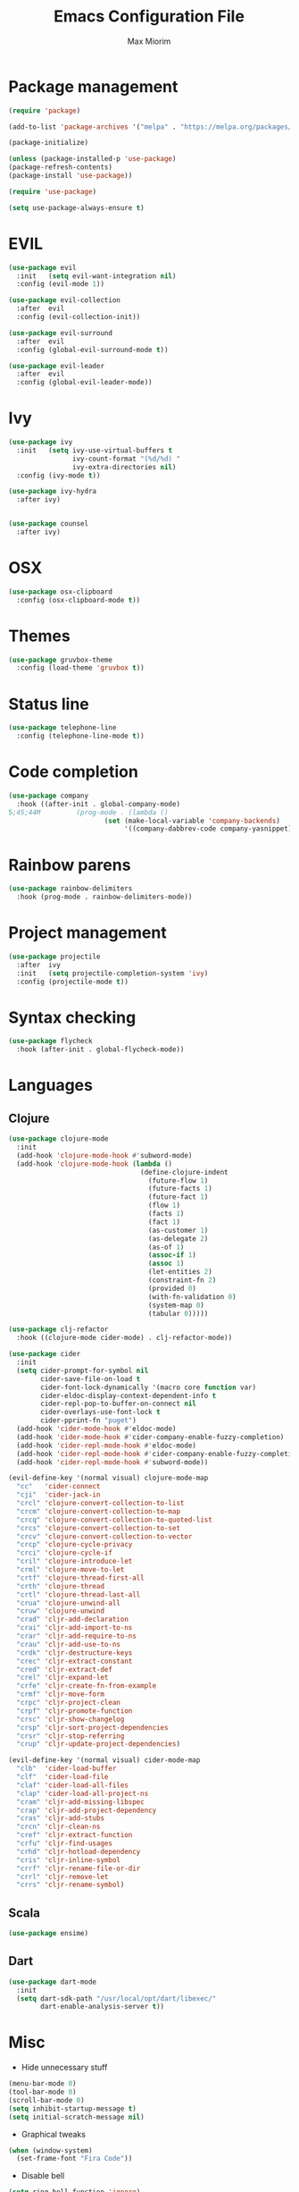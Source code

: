 #+BABEL: :cache yes
#+PROPERTY: header-args :tangle yes :comments org

#+TITLE: Emacs Configuration File
#+AUTHOR: Max Miorim

* Package management
#+BEGIN_SRC emacs-lisp
(require 'package)

(add-to-list 'package-archives '("melpa" . "https://melpa.org/packages/") t)

(package-initialize)

(unless (package-installed-p 'use-package)
(package-refresh-contents)
(package-install 'use-package))

(require 'use-package)

(setq use-package-always-ensure t)
#+END_SRC

* EVIL
#+BEGIN_SRC emacs-lisp
(use-package evil
  :init   (setq evil-want-integration nil)
  :config (evil-mode 1))

(use-package evil-collection
  :after  evil
  :config (evil-collection-init))

(use-package evil-surround
  :after  evil
  :config (global-evil-surround-mode t))

(use-package evil-leader
  :after  evil
  :config (global-evil-leader-mode))
#+END_SRC

* Ivy
#+BEGIN_SRC emacs-lisp
(use-package ivy
  :init   (setq ivy-use-virtual-buffers t
                ivy-count-format "(%d/%d) "
                ivy-extra-directories nil)
  :config (ivy-mode t))

(use-package ivy-hydra
  :after ivy)
  

(use-package counsel
  :after ivy)
#+END_SRC

* OSX
#+BEGIN_SRC emacs-lisp
(use-package osx-clipboard
  :config (osx-clipboard-mode t))
#+END_SRC

* Themes
#+BEGIN_SRC emacs-lisp
(use-package gruvbox-theme
  :config (load-theme 'gruvbox t))
#+END_SRC

* Status line
#+BEGIN_SRC emacs-lisp
(use-package telephone-line
  :config (telephone-line-mode t))
#+END_SRC

* Code completion
#+BEGIN_SRC emacs-lisp
(use-package company
  :hook ((after-init . global-company-mode)
5;45;44M         (prog-mode . (lambda ()
                        (set (make-local-variable 'company-backends)
                             '((company-dabbrev-code company-yasnippet)))))))
#+END_SRC

* Rainbow parens
#+BEGIN_SRC emacs-lisp
(use-package rainbow-delimiters
  :hook (prog-mode . rainbow-delimiters-mode))
#+END_SRC
  
* Project management
#+BEGIN_SRC emacs-lisp
(use-package projectile
  :after  ivy
  :init   (setq projectile-completion-system 'ivy)
  :config (projectile-mode t))
#+END_SRC
  
* Syntax checking
#+BEGIN_SRC emacs-lisp
(use-package flycheck
  :hook (after-init . global-flycheck-mode))
#+END_SRC
  
* Languages
** Clojure
#+BEGIN_SRC emacs-lisp
(use-package clojure-mode
  :init
  (add-hook 'clojure-mode-hook #'subword-mode)
  (add-hook 'clojure-mode-hook (lambda ()
                                 (define-clojure-indent
                                   (future-flow 1)
                                   (future-facts 1)
                                   (future-fact 1)
                                   (flow 1)
                                   (facts 1)
                                   (fact 1)
                                   (as-customer 1)
                                   (as-delegate 2)
                                   (as-of 1)
                                   (assoc-if 1)
                                   (assoc 1)
                                   (let-entities 2)
                                   (constraint-fn 2)
                                   (provided 0)
                                   (with-fn-validation 0)
                                   (system-map 0)
                                   (tabular 0)))))

(use-package clj-refactor
  :hook ((clojure-mode cider-mode) . clj-refactor-mode))

(use-package cider
  :init
  (setq cider-prompt-for-symbol nil
        cider-save-file-on-load t
        cider-font-lock-dynamically '(macro core function var)
        cider-eldoc-display-context-dependent-info t
        cider-repl-pop-to-buffer-on-connect nil
        cider-overlays-use-font-lock t
        cider-pprint-fn "puget")
  (add-hook 'cider-mode-hook #'eldoc-mode)
  (add-hook 'cider-mode-hook #'cider-company-enable-fuzzy-completion)
  (add-hook 'cider-repl-mode-hook #'eldoc-mode)
  (add-hook 'cider-repl-mode-hook #'cider-company-enable-fuzzy-completion)
  (add-hook 'cider-repl-mode-hook #'subword-mode))

(evil-define-key '(normal visual) clojure-mode-map
  "cc"   'cider-connect
  "cji"  'cider-jack-in
  "crcl" 'clojure-convert-collection-to-list
  "crcm" 'clojure-convert-collection-to-map
  "crcq" 'clojure-convert-collection-to-quoted-list
  "crcs" 'clojure-convert-collection-to-set
  "crcv" 'clojure-convert-collection-to-vector
  "crcp" 'clojure-cycle-privacy
  "crci" 'clojure-cycle-if
  "cril" 'clojure-introduce-let
  "crml" 'clojure-move-to-let
  "crtf" 'clojure-thread-first-all
  "crth" 'clojure-thread
  "crtl" 'clojure-thread-last-all
  "crua" 'clojure-unwind-all
  "cruw" 'clojure-unwind
  "crad" 'cljr-add-declaration
  "crai" 'cljr-add-import-to-ns
  "crar" 'cljr-add-require-to-ns
  "crau" 'cljr-add-use-to-ns
  "crdk" 'cljr-destructure-keys
  "crec" 'cljr-extract-constant
  "cred" 'cljr-extract-def
  "crel" 'cljr-expand-let
  "crfe" 'cljr-create-fn-from-example
  "crmf" 'cljr-move-form
  "crpc" 'cljr-project-clean
  "crpf" 'cljr-promote-function
  "crsc" 'cljr-show-changelog
  "crsp" 'cljr-sort-project-dependencies
  "crsr" 'cljr-stop-referring
  "crup" 'cljr-update-project-dependencies)

(evil-define-key '(normal visual) cider-mode-map
  "clb"  'cider-load-buffer
  "clf"  'cider-load-file
  "claf" 'cider-load-all-files
  "clap" 'cider-load-all-project-ns
  "cram" 'cljr-add-missing-libspec
  "crap" 'cljr-add-project-dependency
  "cras" 'cljr-add-stubs
  "crcn" 'cljr-clean-ns
  "cref" 'cljr-extract-function
  "crfu" 'cljr-find-usages
  "crhd" 'cljr-hotload-dependency
  "cris" 'cljr-inline-symbol
  "crrf" 'cljr-rename-file-or-dir
  "crrl" 'cljr-remove-let
  "crrs" 'cljr-rename-symbol)
#+END_SRC
  
** Scala
#+BEGIN_SRC emacs-lisp
(use-package ensime)
#+END_SRC

** Dart 
#+BEGIN_SRC emacs-lisp
(use-package dart-mode
  :init
  (setq dart-sdk-path "/usr/local/opt/dart/libexec/"
        dart-enable-analysis-server t))
#+END_SRC

* Misc
- Hide unnecessary stuff
#+BEGIN_SRC emacs-lisp
(menu-bar-mode 0)
(tool-bar-mode 0)
(scroll-bar-mode 0)
(setq inhibit-startup-message t)
(setq initial-scratch-message nil)
#+END_SRC

- Graphical tweaks
#+BEGIN_SRC emacs-lisp
(when (window-system)
  (set-frame-font "Fira Code"))
#+END_SRC

- Disable bell
#+BEGIN_SRC emacs-lisp
(setq ring-bell-function 'ignore)
#+END_SRC

- Disable lock files
#+BEGIN_SRC emacs-lisp
(setq create-lockfiles nil)
#+END_SRC

- Disable backup files
#+BEGIN_SRC emacs-lisp
(setq make-backup-files nil)
#+END_SRC

- Use y/n prompts instead of yes/no
#+BEGIN_SRC emacs-lisp
(defalias 'yes-or-no-p 'y-or-n-p)
#+END_SRC

- Show line numbers
#+BEGIN_SRC emacs-lisp
(global-display-line-numbers-mode t)
(setq-default display-line-numbers-grow-only t
              display-line-numbers-widen t
              display-line-numbers-width 2
              display-line-numbers-type 'relative)
#+END_SRC

- Highlight current line
#+BEGIN_SRC emacs-lisp
(global-hl-line-mode t)
#+END_SRC

- Smart tabs (indent or complete)
#+BEGIN_SRC emacs-lisp
(setq tab-always-indent 'complete)
#+END_SRC

- Ensure new line at EOF
#+BEGIN_SRC emacs-lisp
(setq require-final-newline t)
#+END_SRC

- Mouse
#+BEGIN_SRC emacs-lisp
(unless window-system
  ;; Enable mouse
  (xterm-mouse-mode t)

  ;; Set up scroll wheel
  (global-set-key [mouse-4] (lambda ()
                              (interactive)
                              (scroll-down 1)))
  (global-set-key [mouse-5] (lambda ()
                              (interactive)
                              (scroll-up 1)))

  ;; Enable mouse selection
  (setq mouse-sel-mode t))
#+END_SRC

- Write emacs's custom settings to its own file
#+BEGIN_SRC emacs-lisp
(setq custom-file (expand-file-name "custom.el" user-emacs-directory))

(when (file-exists-p custom-file)
  (load custom-file))
#+END_SRC

- Disable soft line wrapping
#+BEGIN_SRC emacs-lisp
(setq-default truncate-lines 0)
#+END_SRC

- Remember last position on files
#+BEGIN_SRC emacs-lisp
(save-place-mode t)
#+END_SRC

- Leader key
#+BEGIN_SRC emacs-lisp
(evil-leader/set-leader ",")

(evil-leader/set-key
  "mx" 'counsel-M-x
  "o"  'counsel-fzf
  "f"  'counsel-ag
  "r"  'counsel-recentf
  "b"  'ivy-switch-buffer
  "B"  'ivy-switch-buffer-other-window
  "s"  'cider-scratch)
#+END_SRC

- Show matching parens
#+BEGIN_SRC emacs-lisp
(show-paren-mode t)
#+END_SRC

- Default indentation
#+BEGIN_SRC emacs-lisp
(setq-default indent-tabs-mode nil
              tab-width 2
              c-basic-offset 2)
#+END_SRC

- Show trailing whitespace
#+BEGIN_SRC emacs-lisp
(setq show-trailing-whitespace 1)
#+END_SRC

#+BEGIN_SRC emacs-lisp
(ivy-set-actions
 'counsel-fzf
 '(("O" find-file-other-window "other window")))
#+END_SRC
